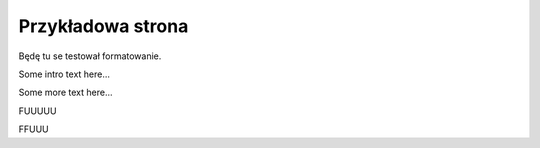 ##################
Przykładowa strona
##################

Będę tu se testował formatowanie.

Some intro text here...

.. helloworld::

Some more text here...

.. sphinxsharp:method:: public JObject PerformAction(ClientConnection conn, String actionName, JObject actionData)
	:param(1): 
	:param(2): Nazwa akcji
	:param(3): Dane akcji
	
	Wykonuje pojedynczą akcję

FUUUUU


.. csharpdocsclass:: SampleClassName
    :access: public
    :namespace: sample.namespace
    :baseclassname: BaseClassName
    :baseclassnamespace: another.namespace.but.it.is.very.very.very.very.very.very.very.very.long
    
    Przykladowy opis


FFUUU

.. csharpdocsmethod:: some.namespace.JObject<MyType1, MyType2> PerformActions(some.namespace.ClientConnection conn, another.namespace.JObject actionsData)
    :access: public
	:param(1): Połączenie użytkownika
	:param(2): Nazwa akcji
	:param(3): Dane akcji
	:returns: Zwraca odpowiedź od akcji
	:throws(1): Exception|Wyjątek od tak sobie a co

	Wykonuje pojedynczą akcję